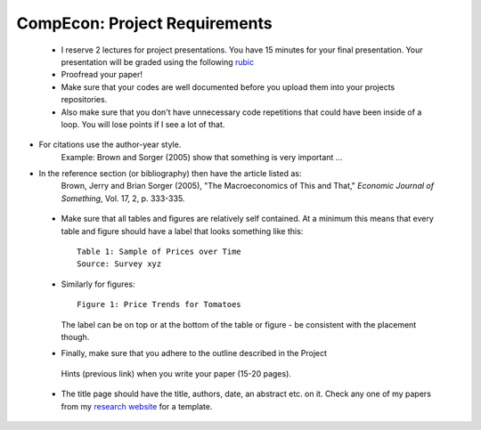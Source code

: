 ===============================================================================
CompEcon: Project Requirements 
===============================================================================

 *  I reserve 2 lectures
    for project presentations. You have 15 minutes for your final presentation.
    Your presentation will be graded using the following 
    `rubic <https://juejung.github.io/jdocs/Comp/Projects/GradingRubric.pptx>`_

 *  Proofread your paper!

 *  Make sure that your codes are well documented before you upload them into your
    projects repositories. 

 *  Also make sure that you don't have unnecessary code
    repetitions that could have been inside of a loop. You will lose points if 
    I see a lot of that.

*   For citations use the author-year style. 
  		Example: Brown and Sorger (2005) show that something is very important ...

*   In the reference section (or bibliography) then have the article listed as:
        Brown, Jerry and Brian Sorger (2005), "The Macroeconomics of This and
        That," *Economic Journal of Something*, Vol. 17, 2, p. 333-335.

 *  Make sure that all tables and figures are relatively self contained. At a
    minimum this means that every table and figure should have a label that
    looks something like this::

        Table 1: Sample of Prices over Time
        Source: Survey xyz

 *  Similarly for figures::

        Figure 1: Price Trends for Tomatoes

    The label can be on top or at the bottom of the table or figure - be consistent
    with the placement though.

 *  Finally, make sure that you adhere to the outline described in the Project
   Hints (previous link) when you write your paper (15-20 pages).

 * The title page should have the title, authors, date,  an abstract etc. on it.
   Check any one of my papers from my 
   `research website <https://juejung.github.io/research.htm>`_
   for a template.



